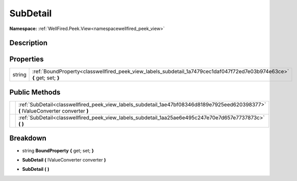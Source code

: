 .. _classwellfired_peek_view_labels_subdetail:

SubDetail
==========

**Namespace:** :ref:`WellFired.Peek.View<namespacewellfired_peek_view>`

Description
------------



Properties
-----------

+-------------+---------------------------------------------------------------------------------------------------------------------------+
|string       |:ref:`BoundProperty<classwellfired_peek_view_labels_subdetail_1a7479cec1daf047f72ed7e03b974e63ce>` **{** get; set; **}**   |
+-------------+---------------------------------------------------------------------------------------------------------------------------+

Public Methods
---------------

+-------------+---------------------------------------------------------------------------------------------------------------------------------------+
|             |:ref:`SubDetail<classwellfired_peek_view_labels_subdetail_1ae47bf08346d8189e7925eed620398377>` **(** IValueConverter converter **)**   |
+-------------+---------------------------------------------------------------------------------------------------------------------------------------+
|             |:ref:`SubDetail<classwellfired_peek_view_labels_subdetail_1aa25ae6e495c247e70e7d657e7737873c>` **(**  **)**                            |
+-------------+---------------------------------------------------------------------------------------------------------------------------------------+

Breakdown
----------

.. _classwellfired_peek_view_labels_subdetail_1a7479cec1daf047f72ed7e03b974e63ce:

- string **BoundProperty** **{** get; set; **}**

.. _classwellfired_peek_view_labels_subdetail_1ae47bf08346d8189e7925eed620398377:

-  **SubDetail** **(** IValueConverter converter **)**

.. _classwellfired_peek_view_labels_subdetail_1aa25ae6e495c247e70e7d657e7737873c:

-  **SubDetail** **(**  **)**

